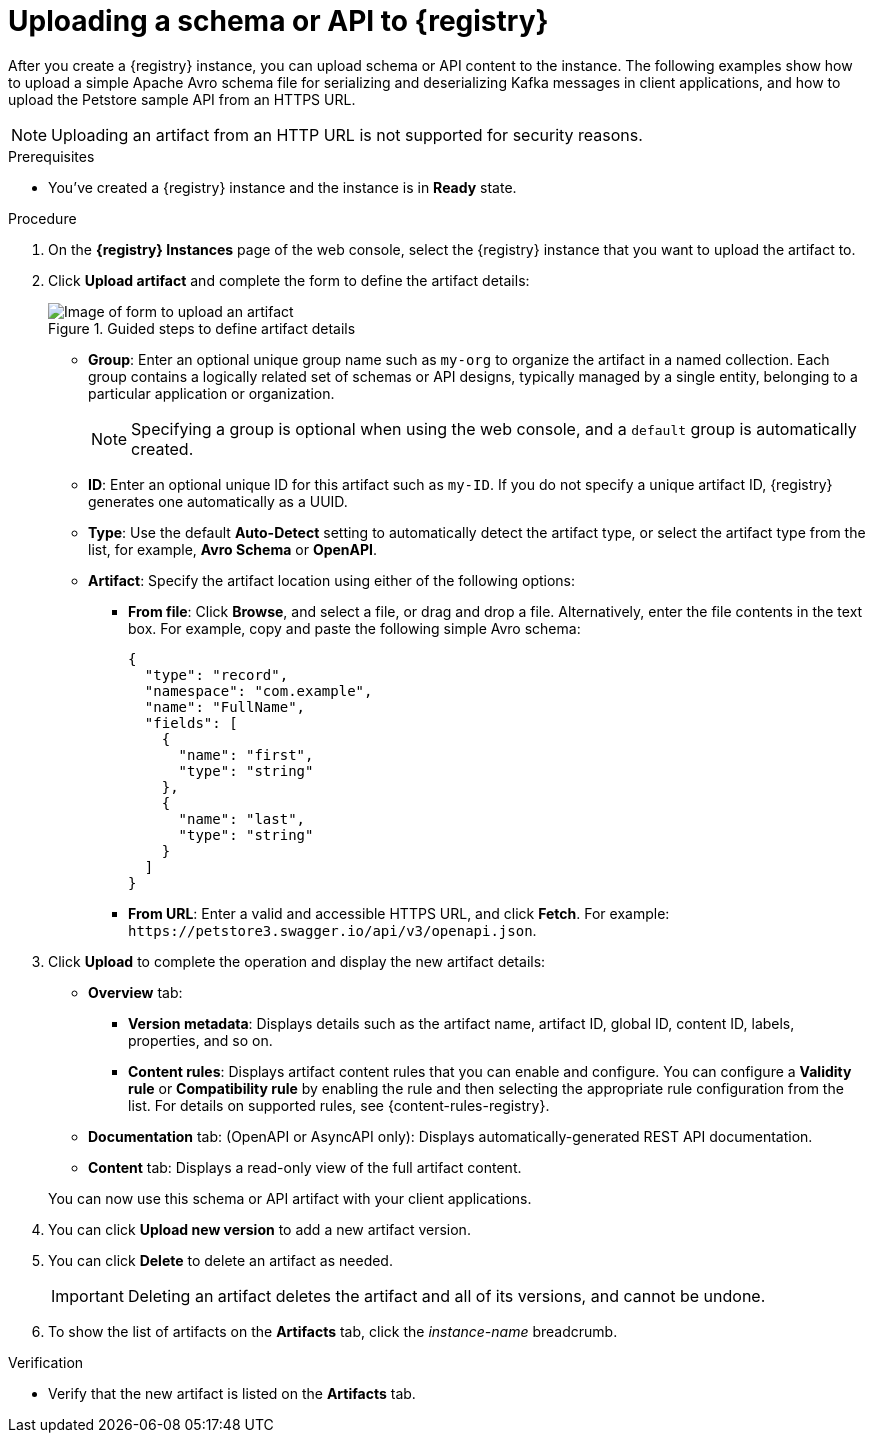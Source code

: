 [id='proc-uploading-registry-schema_{context}']
= Uploading a schema or API to {registry}
:imagesdir: ../_images

[role="_abstract"]
After you create a {registry} instance, you can upload schema or API content to the instance. The following examples show how to upload a simple Apache Avro schema file for serializing and deserializing Kafka messages in client applications, and how to upload the Petstore sample API from an HTTPS URL.

NOTE: Uploading an artifact from an HTTP URL is not supported for security reasons.

.Prerequisites
* You've created a {registry} instance and the instance is in *Ready* state.

.Procedure
. On the *{registry} Instances* page of the web console, select the {registry} instance that you want to upload the artifact to.
. Click *Upload artifact* and complete the form to define the artifact details:
+
[.screencapture]
.Guided steps to define artifact details
image::registry-getting-started-registry/upload-artifact.png[Image of form to upload an artifact]
+
* *Group*: Enter an optional unique group name such as `my-org` to organize the artifact in a named collection. Each group contains a logically related set of schemas or API designs, typically managed by a single entity, belonging to a particular application or organization.
+
NOTE: Specifying a group is optional when using the web console, and a `default` group is automatically created.
+
* *ID*: Enter an optional unique ID for this artifact such as `my-ID`. If you do not specify a unique artifact ID, {registry} generates one automatically as a UUID.
* *Type*: Use the default *Auto-Detect* setting to automatically detect the artifact type, or select the artifact type from the list, for example, **Avro Schema** or **OpenAPI**.

* *Artifact*: Specify the artifact location using either of the following options:
** *From file*: Click *Browse*, and select a file, or drag and drop a file. Alternatively, enter the file contents in the text box. For example, copy and paste the following simple Avro schema:
+
[source,json,subs="+quotes,attributes"]
----
{
  "type": "record",
  "namespace": "com.example",
  "name": "FullName",
  "fields": [
    {
      "name": "first",
      "type": "string"
    },
    {
      "name": "last",
      "type": "string"
    }
  ]
}
----
** *From URL*: Enter a valid and accessible HTTPS URL, and click *Fetch*. For example: `\https://petstore3.swagger.io/api/v3/openapi.json`.

. Click *Upload* to complete the operation and display the new artifact details:

* *Overview* tab:
** *Version metadata*: Displays details such as the artifact name, artifact ID, global ID, content ID, labels, properties, and so on.
** *Content rules*: Displays artifact content rules that you can enable and configure. You can configure a *Validity rule* or *Compatibility rule* by enabling the rule and then selecting the appropriate rule configuration from the list. For details on supported rules, see {content-rules-registry}.

* *Documentation* tab: (OpenAPI or AsyncAPI only): Displays automatically-generated REST API documentation.
* *Content* tab: Displays a read-only view of the full artifact content.

+
You can now use this schema or API artifact with your client applications.

. You can click *Upload new version* to add a new artifact version.

. You can click *Delete* to delete an artifact as needed.
+
IMPORTANT: Deleting an artifact deletes the artifact and all of its versions, and cannot be undone.

. To show the list of artifacts on the *Artifacts* tab, click the _instance-name_ breadcrumb.

.Verification
ifdef::qs[]
* Is the new artifact listed on the *Artifacts* tab?
endif::[]
ifndef::qs[]
* Verify that the new artifact is listed on the *Artifacts* tab.
endif::[]
